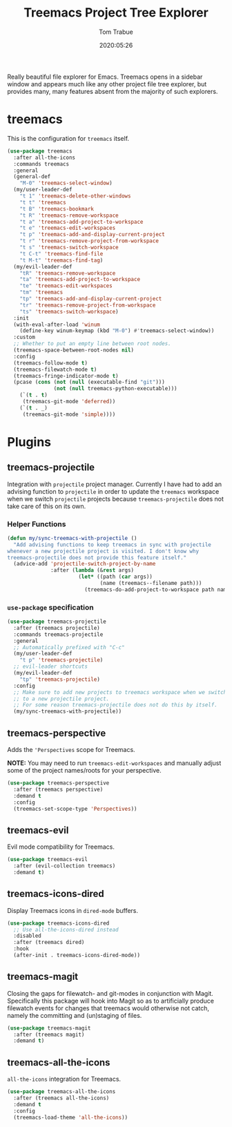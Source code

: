 #+title:  Treemacs Project Tree Explorer
#+author: Tom Trabue
#+email:  tom.trabue@gmail.com
#+date:   2020:05:26
#+STARTUP: fold

Really beautiful file explorer for Emacs. Treemacs opens in a sidebar window and
appears much like any other project file tree explorer, but provides many, many
features absent from the majority of such explorers.

* treemacs
  This is the configuration for =treemacs= itself.

  #+begin_src emacs-lisp
    (use-package treemacs
      :after all-the-icons
      :commands treemacs
      :general
      (general-def
        "M-0" 'treemacs-select-window)
      (my/user-leader-def
        "t 1" 'treemacs-delete-other-windows
        "t t" 'treemacs
        "t B" 'treemacs-bookmark
        "t R" 'treemacs-remove-workspace
        "t a" 'treemacs-add-project-to-workspace
        "t e" 'treemacs-edit-workspaces
        "t p" 'treemacs-add-and-display-current-project
        "t r" 'treemacs-remove-project-from-workspace
        "t s" 'treemacs-switch-workspace
        "t C-t" 'treemacs-find-file
        "t M-t" 'treemacs-find-tag)
      (my/evil-leader-def
        "tR" 'treemacs-remove-workspace
        "ta" 'treemacs-add-project-to-workspace
        "te" 'treemacs-edit-workspaces
        "tm" 'treemacs
        "tp" 'treemacs-add-and-display-current-project
        "tr" 'treemacs-remove-project-from-workspace
        "ts" 'treemacs-switch-workspace)
      :init
      (with-eval-after-load 'winum
        (define-key winum-keymap (kbd "M-0") #'treemacs-select-window))
      :custom
      ;; Whether to put an empty line between root nodes.
      (treemacs-space-between-root-nodes nil)
      :config
      (treemacs-follow-mode t)
      (treemacs-filewatch-mode t)
      (treemacs-fringe-indicator-mode t)
      (pcase (cons (not (null (executable-find "git")))
                   (not (null treemacs-python-executable)))
        (`(t . t)
         (treemacs-git-mode 'deferred))
        (`(t . _)
         (treemacs-git-mode 'simple))))
  #+end_src

* Plugins
** treemacs-projectile
   Integration with =projectile= project manager.
   Currently I have had to add an advising function to =projectile= in order to
   update the =treemacs= workspace when we switch =projectile= projects because
   =treemacs-projectile= does not take care of this on its own.

*** Helper Functions
    #+begin_src emacs-lisp
      (defun my/sync-treemacs-with-projectile ()
        "Add advising functions to keep treemacs in sync with projectile
      whenever a new projectile project is visited. I don't know why
      treemacs-projectile does not provide this feature itself."
        (advice-add 'projectile-switch-project-by-name
                    :after (lambda (&rest args)
                             (let* ((path (car args))
                                    (name (treemacs--filename path)))
                               (treemacs-do-add-project-to-workspace path name)))))
    #+end_src

*** =use-package= specification
    #+begin_src emacs-lisp
      (use-package treemacs-projectile
        :after (treemacs projectile)
        :commands treemacs-projectile
        :general
        ;; Automatically prefixed with "C-c"
        (my/user-leader-def
          "t p" 'treemacs-projectile)
        ;; evil-leader shortcuts
        (my/evil-leader-def
          "tp" 'treemacs-projectile)
        :config
        ;; Make sure to add new projects to treemacs workspace when we switch
        ;; to a new projectile project.
        ;; For some reason treemacs-projectile does not do this by itself.
        (my/sync-treemacs-with-projectile))
    #+end_src

** treemacs-perspective
   Adds the ='Perspectives= scope for Treemacs.

   *NOTE:* You may need to run =treemacs-edit-workspaces= and manually adjust
   some of the project names/roots for your perspective.

   #+begin_src emacs-lisp
     (use-package treemacs-perspective
       :after (treemacs perspective)
       :demand t
       :config
       (treemacs-set-scope-type 'Perspectives))
   #+end_src

** treemacs-evil
   Evil mode compatibility for Treemacs.

   #+begin_src emacs-lisp
     (use-package treemacs-evil
       :after (evil-collection treemacs)
       :demand t)
   #+end_src

** treemacs-icons-dired
   Display Treemacs icons in =dired-mode= buffers.

   #+begin_src emacs-lisp
     (use-package treemacs-icons-dired
       ;; Use all-the-icons-dired instead
       :disabled
       :after (treemacs dired)
       :hook
       (after-init . treemacs-icons-dired-mode))
   #+end_src

** treemacs-magit
   Closing the gaps for filewatch- and git-modes in conjunction with Magit.
   Specifically this package will hook into Magit so as to artificially produce
   filewatch events for changes that treemacs would otherwise not catch, namely
   the committing and (un)staging of files.

   #+begin_src emacs-lisp
     (use-package treemacs-magit
       :after (treemacs magit)
       :demand t)
   #+end_src

** treemacs-all-the-icons
   =all-the-icons= integration for Treemacs.

   #+begin_src emacs-lisp
     (use-package treemacs-all-the-icons
       :after (treemacs all-the-icons)
       :demand t
       :config
       (treemacs-load-theme 'all-the-icons))
   #+end_src
